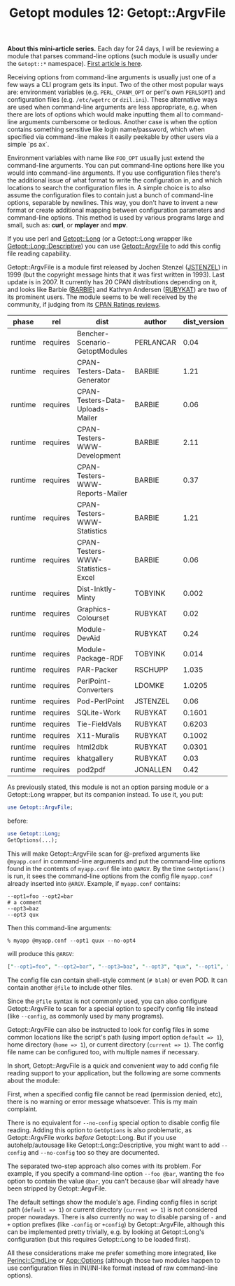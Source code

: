 #+POSTID: 1538
#+BLOG: perlancar
#+OPTIONS: toc:nil num:nil todo:nil pri:nil tags:nil ^:nil
#+CATEGORY: perl,cli,getopt
#+TAGS: perl,cli,getopt
#+DESCRIPTION:
#+TITLE: Getopt modules 12: Getopt::ArgvFile

*About this mini-article series.* Each day for 24 days, I will be reviewing a
module that parses command-line options (such module is usually under the
~Getopt::*~ namespace). [[https://perlancar.wordpress.com/2016/12/01/getopt-modules-01-getoptlong/][First article is here]].

Receiving options from command-line arguments is usually just one of a few ways
a CLI program gets its input. Two of the other most popular ways are:
environment variables (e.g. ~PERL_CPANM_OPT~ or perl's own ~PERL5OPT~) and
configuration files (e.g. ~/etc/wgetrc~ or ~dzil.ini~). These alternative ways
are used when command-line arguments are less appropriate, e.g. when there are
lots of options which would make inputting them all to command-line arguments
cumbersome or tedious. Another case is when the option contains something
sensitive like login name/password, which when specified via command-line makes
it easily peekable by other users via a simple `ps ax`.

Environment variables with name like ~FOO_OPT~ usually just extend the
command-line arguments. You can put command-line options here like you would
into command-line arguments. If you use configuration files there's the
additional issue of what format to write the configuration in, and which
locations to search the configuration files in. A simple choice is to also
assume the configuration files to contain just a bunch of command-line options,
separable by newlines. This way, you don't have to invent a new format or create
additional mapping between configuration parameters and command-line options.
This method is used by various programs large and small, such as: *curl*, or
*mplayer* and *mpv*.

If you use perl and [[https://metacpan.org/pod/Getopt::Long][Getopt::Long]] (or a Getopt::Long wrapper like
[[https://metacpan.org/pod/Getopt::Long::Descriptive][Getopt::Long::Descriptive]]) you can use [[https://metacpan.org/pod/Getopt::ArgvFile][Getopt::ArgvFile]] to add this config file
reading capability.

Getopt::ArgvFile is a module first released by Jochen Stenzel ([[https://metacpan.org/author/JSTENZEL][JSTENZEL]]) in 1999
(but the copyright message hints that it was first written in 1993). Last update
is in 2007. It currently has 20 CPAN distributions depending on it, and looks
like Barbie ([[https://metacpan.org/author/BARBIE][BARBIE)]] and Kathryn Andersen ([[https://metacpan.org/author/RUBYKAT][RUBYKAT]]) are two of its prominent
users. The module seems to be well received by the community, if judging from
its [[http://cpanratings.perl.org/dist/Getopt-ArgvFile][CPAN Ratings reviews]].

| phase   | rel      | dist                              | author    | dist_version | req_version |
|---------+----------+-----------------------------------+-----------+--------------+-------------|
| runtime | requires | Bencher-Scenario-GetoptModules    | PERLANCAR | 0.04         | 0           |
| runtime | requires | CPAN-Testers-Data-Generator       | BARBIE    | 1.21         | 0           |
| runtime | requires | CPAN-Testers-Data-Uploads-Mailer  | BARBIE    | 0.06         | 0           |
| runtime | requires | CPAN-Testers-WWW-Development      | BARBIE    | 2.11         | 0           |
| runtime | requires | CPAN-Testers-WWW-Reports-Mailer   | BARBIE    | 0.37         | 0           |
| runtime | requires | CPAN-Testers-WWW-Statistics       | BARBIE    | 1.21         | 0           |
| runtime | requires | CPAN-Testers-WWW-Statistics-Excel | BARBIE    | 0.06         | 0           |
| runtime | requires | Dist-Inktly-Minty                 | TOBYINK   | 0.002        | 0           |
| runtime | requires | Graphics-Colourset                | RUBYKAT   | 0.02         | 1.09        |
| runtime | requires | Module-DevAid                     | RUBYKAT   | 0.24         | 1.1         |
| runtime | requires | Module-Package-RDF                | TOBYINK   | 0.014        | 0           |
| runtime | requires | PAR-Packer                        | RSCHUPP   | 1.035        | 1.07        |
| runtime | requires | PerlPoint-Converters              | LDOMKE    | 1.0205       | 1.01        |
| runtime | requires | Pod-PerlPoint                     | JSTENZEL  | 0.06         | 1.06        |
| runtime | requires | SQLite-Work                       | RUBYKAT   | 0.1601       | 0           |
| runtime | requires | Tie-FieldVals                     | RUBYKAT   | 0.6203       | 1.08        |
| runtime | requires | X11-Muralis                       | RUBYKAT   | 0.1002       | 0           |
| runtime | requires | html2dbk                          | RUBYKAT   | 0.0301       | 1.09        |
| runtime | requires | khatgallery                       | RUBYKAT   | 0.03         | 1.09        |
| runtime | requires | pod2pdf                           | JONALLEN  | 0.42         | 0           |

As previously stated, this module is not an option parsing module or a
Getopt::Long wrapper, but its companion instead. To use it, you put:

#+BEGIN_SRC perl
use Getopt::ArgvFile;
#+END_SRC

before:

#+BEGIN_SRC perl
use Getopt::Long;
GetOptions(...);
#+END_SRC

This will make Getopt::ArgvFile scan for @-prefixed arguments like ~@myapp.conf~
in command-line arguments and put the command-line options found in the contents
of ~myapp.conf~ file into ~@ARGV~. By the time ~GetOptions()~ is run, it sees
the command-line options from the config file ~myapp.conf~ already inserted into
~@ARGV~. Example, if ~myapp.conf~ contains:

: --opt1=foo --opt2=bar
: # a comment
: --opt3=baz
: --opt3 qux

Then this command-line arguments:

: % myapp @myapp.conf --opt1 quux --no-opt4

will produce this ~@ARGV~:

#+BEGIN_SRC perl
["--opt1=foo", "--opt2=bar", "--opt3=baz", "--opt3", "qux", "--opt1", "quux", "--no-opt4"]
#+END_SRC

The config file can contain shell-style comment (~# blah~) or even POD. It can
contain another ~@file~ to include other files.

Since the ~@file~ syntax is not commonly used, you can also configure
Getopt::ArgvFile to scan for a special option to specify config file instead
(like ~--config~, as commonly used by many programs).

Getopt::ArgvFile can also be instructed to look for config files in some common
locations like the script's path (using import option ~default => 1~), home
directory (~home => 1~), or current directory (~current => 1~). The config file
name can be configured too, with multiple names if necessary.

In short, Getopt::ArgvFile is a quick and convenient way to add config file
reading support to your application, but the following are some comments about
the module:

First, when a specified config file cannot be read (permission denied, etc),
there is no warning or error message whatsoever. This is my main complaint.

There is no equivalent for ~--no-config~ special option to disable config file
reading. Adding this option to ~GetOptions~ is also problematic, as
Getopt::ArgvFile works /before/ Getopt::Long. But if you use autohelp/autousage
like Getopt::Long::Descriptive, you might want to add ~--config~ and
~--no-config~ too so they are documented.

The separated two-step approach also comes with its problem. For example, if you
specify a command-line option ~--foo @bar~, wanting the ~foo~ option to contain
the value ~@bar~, you can't because ~@bar~ will already have been stripped by
Getopt::ArgvFile.

The default settings show the module's age. Finding config files in script path
(~default => 1~) or current directory (~current => 1~) is not considered proper
nowadays. There is also currently no way to disable parsing of ~-~ and ~+~
option prefixes (like ~-config~ or ~+config~) by Getopt::ArgvFile, although this
can be implemented pretty trivially, e.g. by looking at Getopt::Long's
configuration (but this requires Getopt::Long to be loaded first).

All these considerations make me prefer something more integrated, like
[[https://metacpan.org/pod/Perinci::CmdLine][Perinci::CmdLine]] or [[https://metacpan.org/pod/App::Options][App::Options]] (although those two modules happen to use
configuration files in INI/INI-like format instead of raw command-line options).
